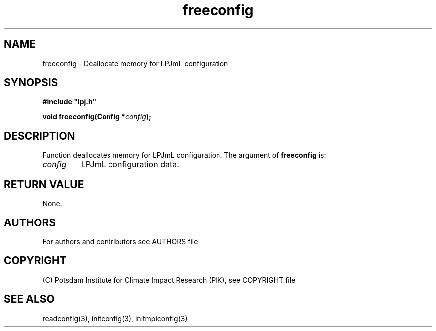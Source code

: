 .TH freeconfig 3  "January 9, 2013" "version 4.0.001" "LPJmL programmers manual"
.SH NAME
freeconfig \- Deallocate memory for LPJmL configuration
.SH SYNOPSIS
.nf
\fB#include "lpj.h"

void freeconfig(Config *\fIconfig\fB);

.fi
.SH DESCRIPTION
Function deallocates memory for LPJmL configuration.
The argument of \fBfreeconfig\fP is:
.TP
.I config
LPJmL configuration data. 
.SH RETURN VALUE
None.

.SH AUTHORS

For authors and contributors see AUTHORS file

.SH COPYRIGHT

(C) Potsdam Institute for Climate Impact Research (PIK), see COPYRIGHT file

.SH SEE ALSO
readconfig(3), initconfig(3), initmpiconfig(3)
